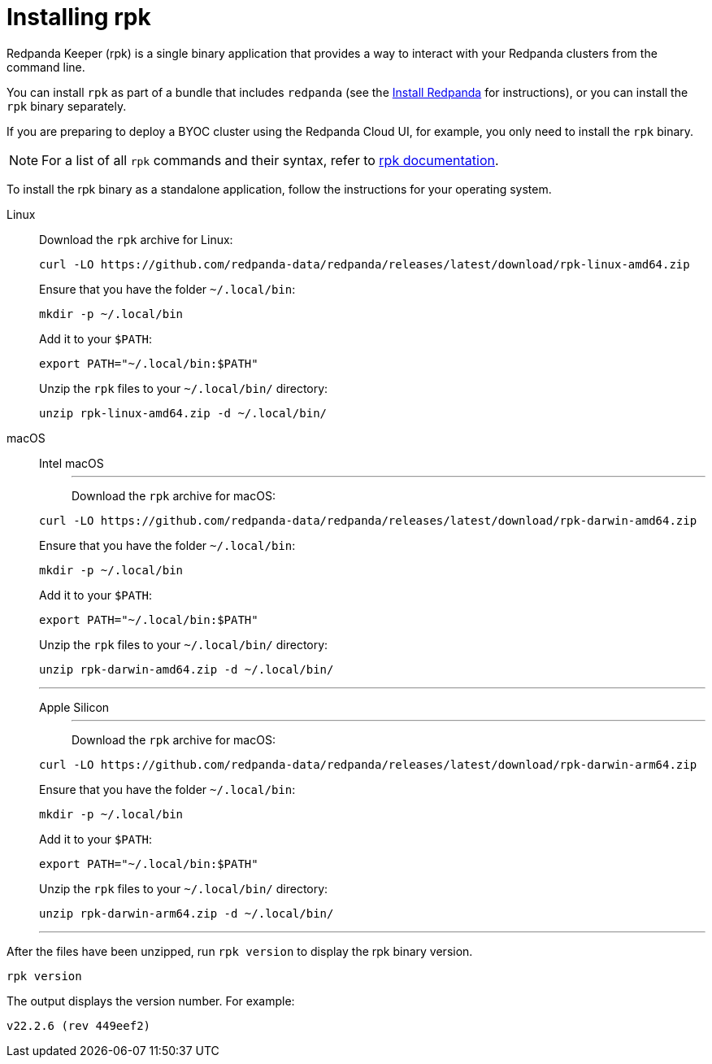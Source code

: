 = Installing rpk
:description: Redpanda Keeper (rpk) is a single binary application that provides a way to interact with your Redpanda clusters from the command line.

Redpanda Keeper (rpk) is a single binary application that provides a way to interact with your Redpanda clusters from the command line.

You can install `rpk` as part of a bundle that includes `redpanda` (see the link:index.adoc[Install Redpanda] for instructions), or you can install the `rpk` binary separately.

If you are preparing to deploy a BYOC cluster using the Redpanda Cloud UI, for example, you only need to install the `rpk` binary.

NOTE: For a list of all `rpk` commands and their syntax, refer to xref:reference:rpk/index.adoc[rpk documentation].

To install the rpk binary as a standalone application, follow the instructions for your operating system.

[tabs]
=====
Linux::
+
--
Download the `rpk` archive for Linux:

[,bash]
----
curl -LO https://github.com/redpanda-data/redpanda/releases/latest/download/rpk-linux-amd64.zip
----

Ensure that you have the folder `~/.local/bin`:

[,bash]
----
mkdir -p ~/.local/bin
----

Add it to your `$PATH`:

[,bash]
----
export PATH="~/.local/bin:$PATH"
----

Unzip the `rpk` files to your `~/.local/bin/` directory:

[,bash]
----
unzip rpk-linux-amd64.zip -d ~/.local/bin/
----

--
macOS::
+
--

[tabs]
======
Intel macOS::
+
---
Download the `rpk` archive for macOS:

```bash
curl -LO https://github.com/redpanda-data/redpanda/releases/latest/download/rpk-darwin-amd64.zip
```

Ensure that you have the folder `~/.local/bin`:

```bash
mkdir -p ~/.local/bin
```

Add it to your `$PATH`:

```bash
export PATH="~/.local/bin:$PATH"
```

Unzip the `rpk` files to your `~/.local/bin/` directory:

```bash
unzip rpk-darwin-amd64.zip -d ~/.local/bin/
```
---

Apple Silicon::
+
---
Download the `rpk` archive for macOS:

[,bash]
----
curl -LO https://github.com/redpanda-data/redpanda/releases/latest/download/rpk-darwin-arm64.zip
----

Ensure that you have the folder `~/.local/bin`:

[,bash]
----
mkdir -p ~/.local/bin
----

Add it to your `$PATH`:

[,bash]
----
export PATH="~/.local/bin:$PATH"
----

Unzip the `rpk` files to your `~/.local/bin/` directory:

[,bash]
----
unzip rpk-darwin-arm64.zip -d ~/.local/bin/
----

---
======
--
=====

After the files have been unzipped, run `rpk version` to display the rpk binary version.

[,bash]
----
rpk version
----

The output displays the version number. For example:

----
v22.2.6 (rev 449eef2)
----
